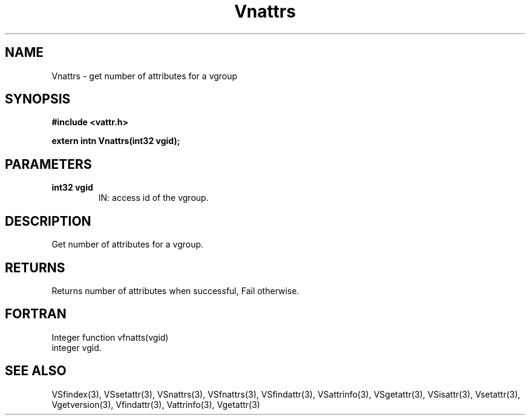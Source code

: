 .\" WARNING! THIS FILE WAS GENERATED AUTOMATICALLY BY c2man!
.\" DO NOT EDIT! CHANGES MADE TO THIS FILE WILL BE LOST!
.TH "Vnattrs" 3 "6 September 1996" "c2man vattr.h"
.SH "NAME"
Vnattrs \- get number of attributes for a vgroup
.SH "SYNOPSIS"
.ft B
#include <vattr.h>
.sp
extern intn Vnattrs(int32 vgid);
.ft R
.SH "PARAMETERS"
.TP
.B "int32 vgid"
IN: access id of the vgroup.
.SH "DESCRIPTION"
Get number of attributes for a vgroup.
.SH "RETURNS"
Returns number of attributes when successful, Fail otherwise.
.SH "FORTRAN"
Integer function vfnatts(vgid)
.br
  integer vgid.
.SH "SEE ALSO"
VSfindex(3),
VSsetattr(3),
VSnattrs(3),
VSfnattrs(3),
VSfindattr(3),
VSattrinfo(3),
VSgetattr(3),
VSisattr(3),
Vsetattr(3),
Vgetversion(3),
Vfindattr(3),
Vattrinfo(3),
Vgetattr(3)
